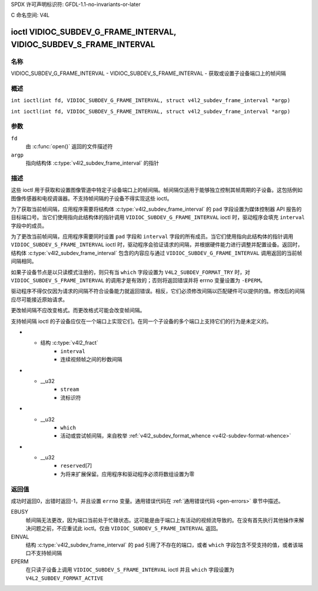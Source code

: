 SPDX 许可声明标识符: GFDL-1.1-no-invariants-or-later

C 命名空间: V4L

.. _VIDIOC_SUBDEV_G_FRAME_INTERVAL:

********************************************************************
ioctl VIDIOC_SUBDEV_G_FRAME_INTERVAL, VIDIOC_SUBDEV_S_FRAME_INTERVAL
********************************************************************

名称
====

VIDIOC_SUBDEV_G_FRAME_INTERVAL - VIDIOC_SUBDEV_S_FRAME_INTERVAL - 获取或设置子设备端口上的帧间隔

概述
========

.. c:macro:: VIDIOC_SUBDEV_G_FRAME_INTERVAL

``int ioctl(int fd, VIDIOC_SUBDEV_G_FRAME_INTERVAL, struct v4l2_subdev_frame_interval *argp)``

.. c:macro:: VIDIOC_SUBDEV_S_FRAME_INTERVAL

``int ioctl(int fd, VIDIOC_SUBDEV_S_FRAME_INTERVAL, struct v4l2_subdev_frame_interval *argp)``

参数
=========

``fd``
    由 :c:func:`open()` 返回的文件描述符
``argp``
    指向结构体 :c:type:`v4l2_subdev_frame_interval` 的指针
描述
===========

这些 ioctl 用于获取和设置图像管道中特定子设备端口上的帧间隔。帧间隔仅适用于能够独立控制其帧周期的子设备。这包括例如图像传感器和电视调谐器。不支持帧间隔的子设备不得实现这些 ioctl。

为了获取当前帧间隔，应用程序需要将结构体 :c:type:`v4l2_subdev_frame_interval` 的 ``pad`` 字段设置为媒体控制器 API 报告的目标端口号。当它们使用指向此结构体的指针调用 ``VIDIOC_SUBDEV_G_FRAME_INTERVAL`` ioctl 时，驱动程序会填充 ``interval`` 字段中的成员。

为了更改当前帧间隔，应用程序需要同时设置 ``pad`` 字段和 ``interval`` 字段的所有成员。当它们使用指向此结构体的指针调用 ``VIDIOC_SUBDEV_S_FRAME_INTERVAL`` ioctl 时，驱动程序会验证请求的间隔，并根据硬件能力进行调整并配置设备。返回时，结构体 :c:type:`v4l2_subdev_frame_interval` 包含的内容应与通过 ``VIDIOC_SUBDEV_G_FRAME_INTERVAL`` 调用返回的当前帧间隔相同。

如果子设备节点是以只读模式注册的，则只有当 ``which`` 字段设置为 ``V4L2_SUBDEV_FORMAT_TRY`` 时，对 ``VIDIOC_SUBDEV_S_FRAME_INTERVAL`` 的调用才是有效的；否则将返回错误并将 errno 变量设置为 ``-EPERM``。

驱动程序不得仅仅因为请求的间隔不符合设备能力就返回错误。相反，它们必须修改间隔以匹配硬件可以提供的值。修改后的间隔应尽可能接近原始请求。

更改帧间隔不应改变格式。而更改格式可能会改变帧间隔。

支持帧间隔 ioctl 的子设备应仅在一个端口上实现它们。在同一个子设备的多个端口上支持它们的行为是未定义的。

.. c:type:: v4l2_subdev_frame_interval

.. tabularcolumns:: |p{4.4cm}|p{4.4cm}|p{8.5cm}|

.. flat-table:: struct v4l2_subdev_frame_interval
    :header-rows:  0
    :stub-columns: 0
    :widths:       1 1 2

    * - __u32
      - ``pad``
      - 媒体控制器 API 报告的端口号
* - 结构 :c:type:`v4l2_fract`
      - ``interval``
      - 连续视频帧之间的秒数间隔
* - __u32
      - ``stream``
      - 流标识符
* - __u32
      - ``which``
      - 活动或尝试帧间隔，来自枚举
	:ref:`v4l2_subdev_format_whence <v4l2-subdev-format-whence>`
* - __u32
      - ``reserved``\[7\]
      - 为将来扩展保留。应用程序和驱动程序必须将数组设置为零

返回值
======

成功时返回0，出错时返回-1，并且设置 ``errno`` 变量。通用错误代码在
:ref:`通用错误代码 <gen-errors>` 章节中描述。

EBUSY
    帧间隔无法更改，因为端口当前处于忙碌状态。这可能是由于端口上有活动的视频流导致的。在没有首先执行其他操作来解决问题之前，不应重试此 ioctl。仅由
    ``VIDIOC_SUBDEV_S_FRAME_INTERVAL`` 返回。

EINVAL
    结构 :c:type:`v4l2_subdev_frame_interval` 的 ``pad`` 引用了不存在的端口，或者 ``which`` 字段包含不受支持的值，或者该端口不支持帧间隔

EPERM
    在只读子设备上调用 ``VIDIOC_SUBDEV_S_FRAME_INTERVAL`` ioctl 并且 ``which`` 字段设置为 ``V4L2_SUBDEV_FORMAT_ACTIVE``
